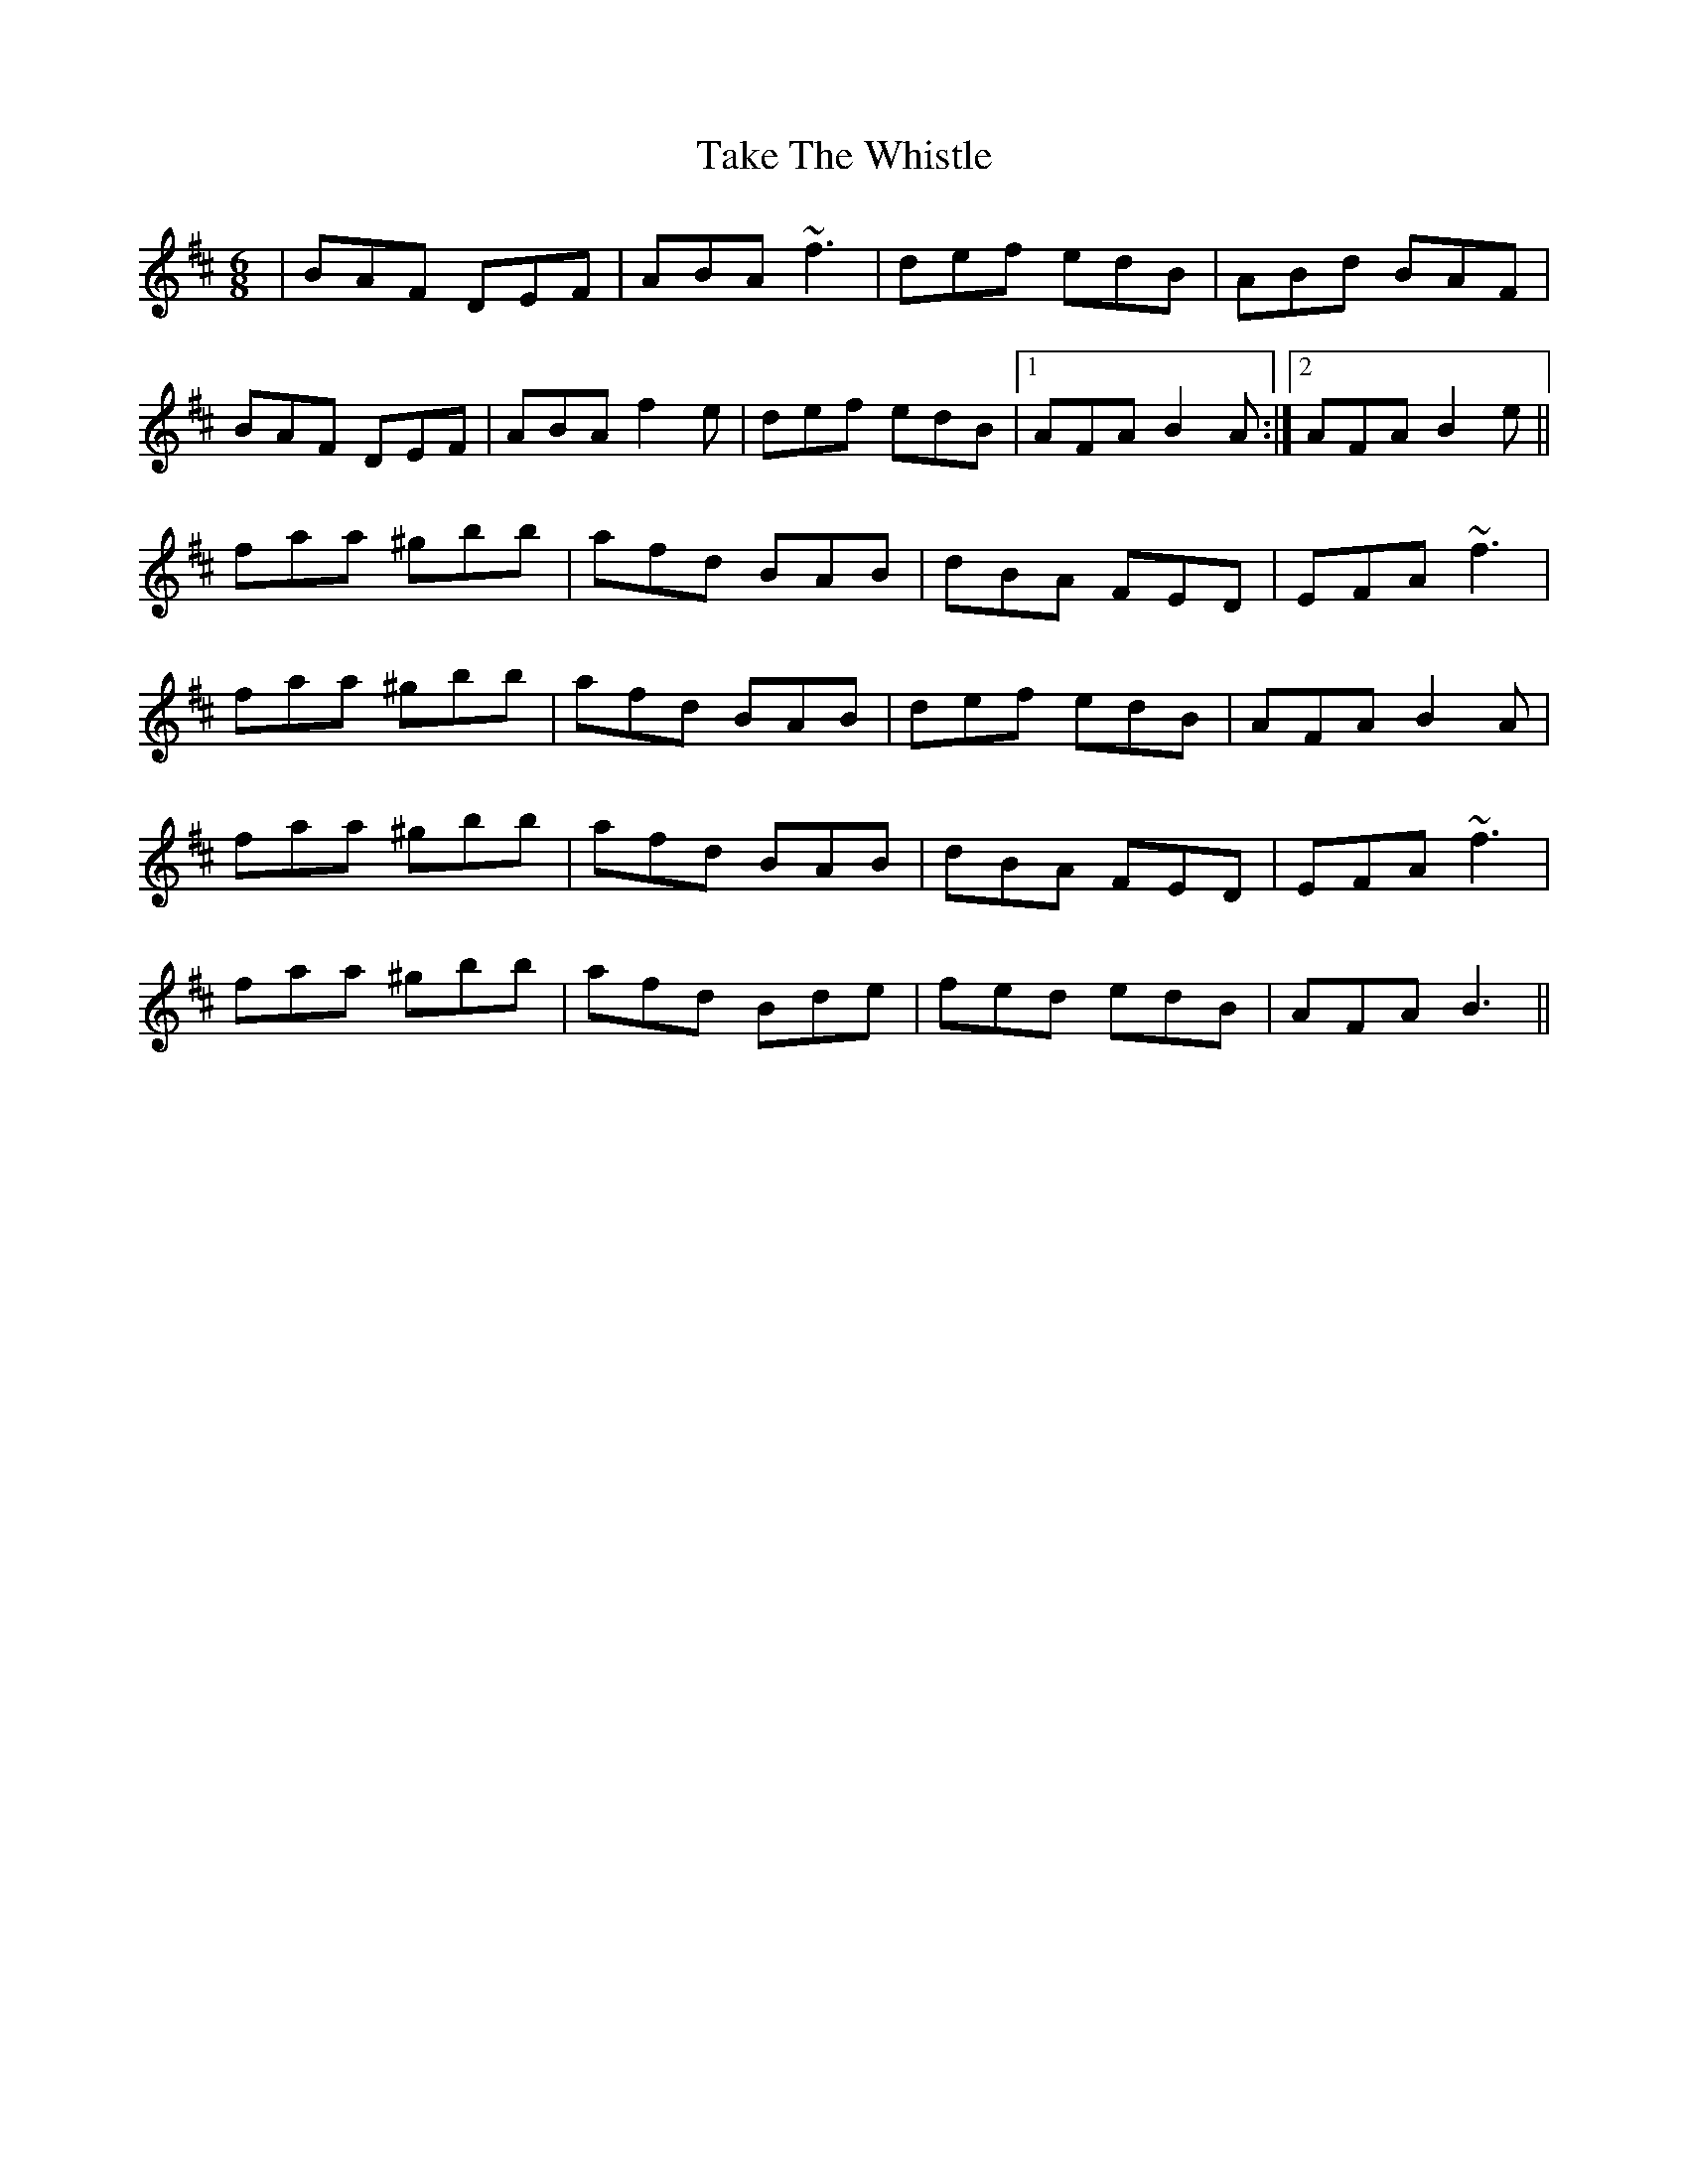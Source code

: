 X: 39300
T: Take The Whistle
R: jig
M: 6/8
K: Dmajor
|BAF DEF|ABA ~f3|def edB|ABd BAF|
BAF DEF|ABA f2e|def edB|1 AFA B2A:|2 AFA B2e||
faa ^gbb|afd BAB|dBA FED|EFA ~f3|
faa ^gbb|afd BAB|def edB|AFA B2A|
faa ^gbb|afd BAB|dBA FED|EFA ~f3|
faa ^gbb|afd Bde|fed edB|AFA B3||

